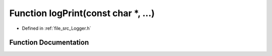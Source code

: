 .. _exhale_function__logger_8h_1af02e34205de41605ae0ecf7fbd98dd3b:

Function logPrint(const char \*, ...)
=====================================

- Defined in :ref:`file_src_Logger.h`


Function Documentation
----------------------


.. doxygenfunction:: logPrint(const char *, ...)
   :project: XENSIV 3D Magnetic Sensors Arduino Library